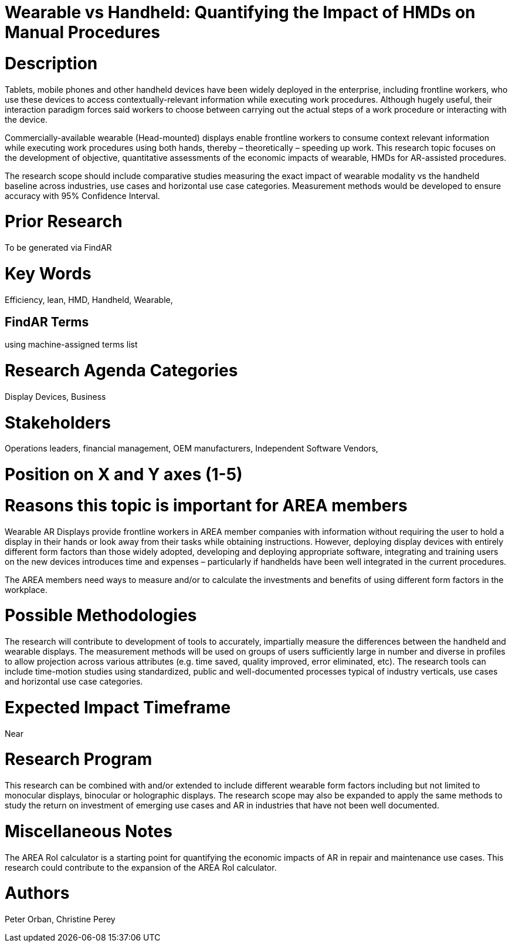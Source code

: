 
[[ra-Bperformance5-formfactors]]

# Wearable vs Handheld: Quantifying the Impact of HMDs on Manual Procedures

# Description
Tablets, mobile phones and other handheld devices have been widely deployed in the enterprise, including frontline workers, who use these devices to access contextually-relevant information while executing work procedures.  Although hugely useful, their interaction paradigm forces said workers to choose between carrying out the actual steps of a work procedure or interacting with the device.

Commercially-available wearable (Head-mounted) displays enable frontline workers to consume context relevant information while executing work procedures using both hands, thereby – theoretically – speeding up work. This research topic focuses on the development of objective, quantitative assessments of the economic impacts of wearable, HMDs for AR-assisted procedures.

The research scope should include comparative studies measuring the exact impact of wearable modality vs the handheld baseline across industries, use cases and horizontal use case categories. Measurement methods would be developed to ensure accuracy with 95% Confidence Interval.

# Prior Research
To be generated via FindAR

# Key Words
Efficiency, lean, HMD, Handheld, Wearable,

## FindAR Terms
using machine-assigned terms list

# Research Agenda Categories
Display Devices, Business

# Stakeholders
Operations leaders, financial management, OEM manufacturers, Independent Software Vendors,

# Position on X and Y axes (1-5)

# Reasons this topic is important for AREA members
Wearable AR Displays provide frontline workers in AREA member companies with information without requiring the user to hold a display in their hands or look away from their tasks while obtaining instructions. However, deploying display devices with entirely different form factors than those widely adopted, developing and deploying appropriate software, integrating and training users on the new devices introduces time and expenses – particularly if handhelds have been well integrated in the current procedures.

The AREA members need ways to measure and/or to calculate the investments and benefits of using different form factors in the workplace.

# Possible Methodologies
The research will contribute to development of tools to accurately, impartially measure the differences between the handheld and wearable displays. The measurement methods will be used on groups of users sufficiently large in number and diverse in profiles to allow projection across various attributes (e.g. time saved, quality improved, error eliminated, etc). The research tools can include time-motion studies using standardized, public and well-documented processes typical of industry verticals, use cases and horizontal use case categories.

# Expected Impact Timeframe
Near

# Research Program
This research can be combined with and/or extended to include different wearable form factors including but not limited to monocular displays, binocular or holographic displays. The research scope may also be expanded to apply the same methods to study the return on investment of emerging use cases and AR in industries that have not been well documented.

# Miscellaneous Notes
The AREA RoI calculator is a starting point for quantifying the economic impacts of AR in repair and maintenance use cases. This research could contribute to the expansion of the AREA RoI calculator.

# Authors
Peter Orban, Christine Perey
